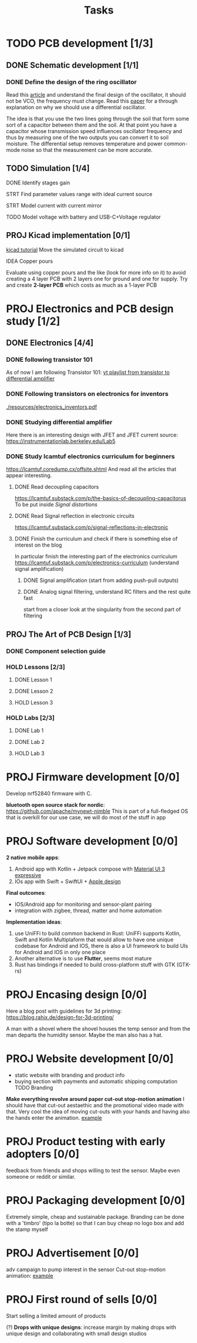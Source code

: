 #+title: Tasks

* TODO PCB development [1/3]
** DONE Schematic development [1/1]
*** DONE Define the design of the ring oscillator
Read this [[https://analogcircuitdesign.com/ring-oscillator/][article]] and understand the final design of the oscillator, it should not be VCO, the frequency must change.
Read this [[https://www.seas.ucla.edu/brweb/papers/Journals/BR_SSCM_4_2019.pdf][paper]] for a through explanation on why we should use a differential oscillator.

The idea is that you use the two lines going through the soil that form some sort of a capacitor between them and the soil.
At that point you have a capacitor whose transmission speed influences oscillator frequency and thus by measuring one of the two outputs you can convert it to soil moisture. The differential setup removes temperature and power common-mode noise so that the measurement can be more accurate.

** TODO Simulation [1/4]
**** DONE Identify stages gain
**** STRT Find parameter values range with ideal current source
**** STRT Model current with current mirror
**** TODO Model voltage with battery and USB-C+Voltage regulator
** PROJ Kicad implementation [0/1]
[[https://www.build-electronic-circuits.com/kicad-tutorial/][kicad tutorial]]
Move the simulated circuit to kicad
**** IDEA Copper pours
Evaluate using copper pours and the like (look for more info on it) to avoid creating a 4 layer PCB with 2 layers one for ground and one for supply. Try and create *2-layer PCB* which costs as much as a 1-layer PCB
* PROJ Electronics and PCB design study [1/2]
** DONE Electronics [4/4]
CLOSED: [2025-06-28 sab 13:28]
*** DONE following transistor 101
As of now I am following Transistor 101:
[[https://www.youtube.com/watch?v=EOkxbKLFOCg&list=PLmAbPOh-itGLUXFpPDn6dARGbmldYlKp1][yt playlist from transistor to differential amplifier]]
*** DONE Following transistors on electronics for inventors
[[./resources/electronics_inventors.pdf]]

*** DONE Studying differential amplifier
Here there is an interesting design with JFET and JFET current source:
https://instrumentationlab.berkeley.edu/Lab5
*** DONE Study lcamtuf electronics curriculum for beginners
https://lcamtuf.coredump.cx/offsite.shtml
And read all the articles that appear interesting.
**** DONE Read decoupling capacitors
https://lcamtuf.substack.com/p/the-basics-of-decoupling-capacitorus
To be put inside [[Signal distortions]]
**** DONE Read Signal reflection in electronic circuits
[[https://lcamtuf.substack.com/p/signal-reflections-in-electronic]]
**** DONE Finish the curriculum and check if there is something else of interest on the blog
CLOSED: [2025-06-28 sab 13:27]
In particular finish the interesting part of the electronics curriculum
https://lcamtuf.substack.com/p/electronics-curriculum
(understand signal amplification)
***** DONE Signal amplification (start from adding push-pull outputs)
***** DONE Analog signal filtering, understand RC filters and the rest quite fast
CLOSED: [2025-06-28 sab 11:30]
start from a closer look at the singularity from the second part of filtering

** PROJ The Art of PCB Design [1/3]
*** DONE Component selection guide
*** HOLD Lessons [2/3]
**** DONE Lesson 1
**** DONE Lesson 2
**** HOLD Lesson 3
*** HOLD Labs [2/3]
**** DONE Lab 1
**** DONE Lab 2
**** HOLD Lab 3
* PROJ Firmware development [0/0]
Develop nrf52840 firmware with C.

*bluetooth open source stack for nordic*:
https://github.com/apache/mynewt-nimble
This is part of a full-fledged OS that is overkill for our use case, we will do most of the stuff in app

* PROJ Software development [0/0]
*2 native mobile apps*:
1. Android app with Kotlin + Jetpack compose with [[https://m3.material.io/blog/building-with-m3-expressive][Material UI 3 expressive]]
2. IOs app with Swift + SwiftUI + [[https://developer.apple.com/design/resources/][Apple design]]


*Final outcomes*:
- IOS/Android app for monitoring and sensor-plant pairing
- integration with zigbee, thread, matter and home automation

*Implementation ideas*:
1. use UniFFi to build common backend in Rust: UniFFi supports Kotlin, Swift and Kotlin Multiplaform that would allow to have one unique codebase for Android and IOS, there is also a UI framework to build UIs for Android and IOS in only one place
2. Another alternative is to use *Flutter*, seems most mature
3. Rust has bindings if needed to build cross-platform stuff with GTK (GTK-rs)
* PROJ Encasing design [0/0]
Here a blog post with guidelines for 3d printing:
https://blog.rahix.de/design-for-3d-printing/

A man with a shovel where the shovel houses the temp sensor and from the man departs the humidity sensor.
Maybe the man also has a hat.
[[./resources/appendiabiti.png]]
* PROJ Website development [0/0]
- static website with branding and product info
- buying section with payments and automatic shipping computation
 TODO Branding
*Make everything revolve around paper cut-out stop-motion animation*
I should have that cut-out aestaethic and the promotional video made with that.
Very cool the idea of moving cut-outs with your hands and having also the hands enter the animation.
[[https://www.youtube.com/watch?v=z1zxsk_wsGs][example]]
* PROJ Product testing with early adopters [0/0]
feedback from friends and shops willing to test the sensor. Maybe even someone or reddit or similar.
* PROJ Packaging development [0/0]
Extremely simple, cheap and sustainable package.
Branding can be done with a 'timbro' (tipo la botte) so that I can buy cheap no logo box and add the stamp myself

* PROJ Advertisement [0/0]
adv campaign to pump interest in the sensor
Cut-out stop-motion animation:
[[https://www.youtube.com/watch?v=z1zxsk_wsGs][example]]
* PROJ First round of sells [0/0]
Start selling a limited amount of products

(?) *Drops with unique designs*: increase margin by making drops with unique design and collaborating with small design studios

